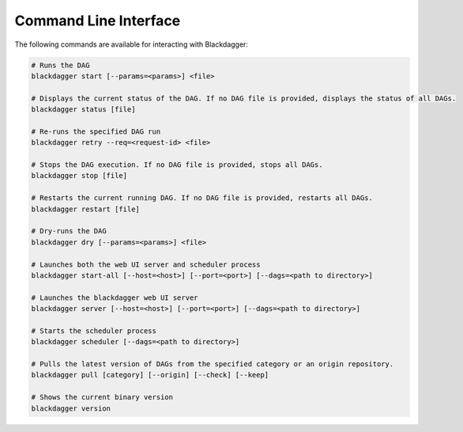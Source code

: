 Command Line Interface
======================

The following commands are available for interacting with Blackdagger:

.. code-block:: sh

  # Runs the DAG
  blackdagger start [--params=<params>] <file>
  
  # Displays the current status of the DAG. If no DAG file is provided, displays the status of all DAGs.
  blackdagger status [file]
  
  # Re-runs the specified DAG run
  blackdagger retry --req=<request-id> <file>
  
  # Stops the DAG execution. If no DAG file is provided, stops all DAGs.
  blackdagger stop [file]
  
  # Restarts the current running DAG. If no DAG file is provided, restarts all DAGs.
  blackdagger restart [file]
  
  # Dry-runs the DAG
  blackdagger dry [--params=<params>] <file>
  
  # Launches both the web UI server and scheduler process
  blackdagger start-all [--host=<host>] [--port=<port>] [--dags=<path to directory>]
  
  # Launches the blackdagger web UI server
  blackdagger server [--host=<host>] [--port=<port>] [--dags=<path to directory>]
  
  # Starts the scheduler process
  blackdagger scheduler [--dags=<path to directory>]

  # Pulls the latest version of DAGs from the specified category or an origin repository.
  blackdagger pull [category] [--origin] [--check] [--keep]

  # Shows the current binary version
  blackdagger version